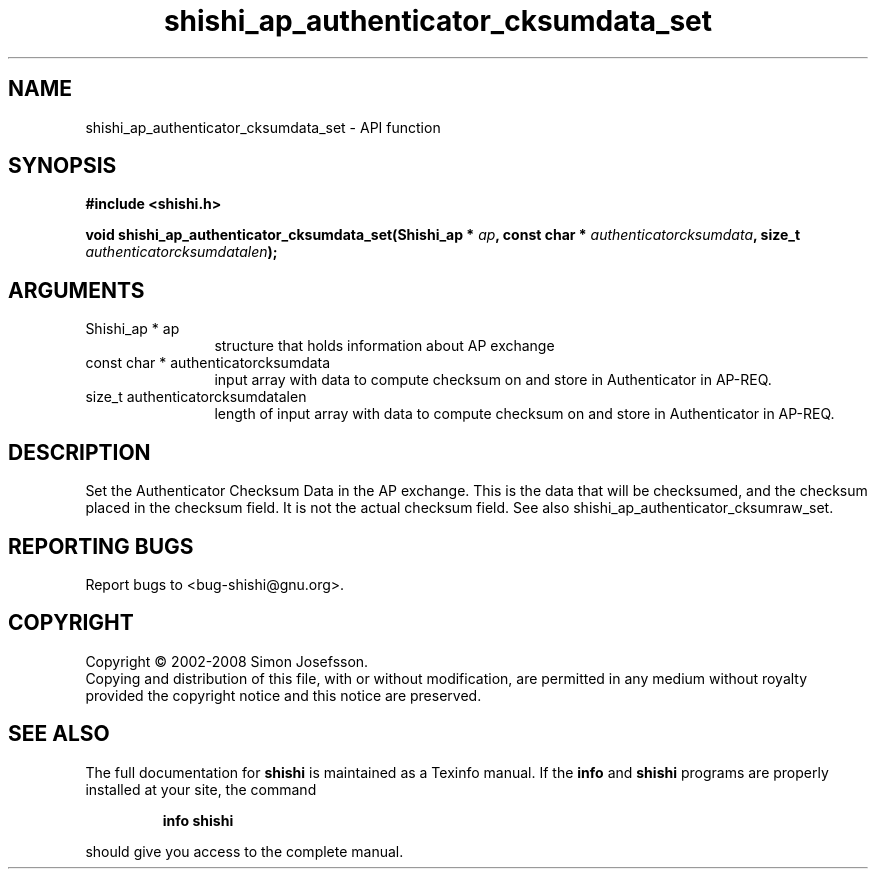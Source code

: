.\" DO NOT MODIFY THIS FILE!  It was generated by gdoc.
.TH "shishi_ap_authenticator_cksumdata_set" 3 "0.0.39" "shishi" "shishi"
.SH NAME
shishi_ap_authenticator_cksumdata_set \- API function
.SH SYNOPSIS
.B #include <shishi.h>
.sp
.BI "void shishi_ap_authenticator_cksumdata_set(Shishi_ap * " ap ", const char * " authenticatorcksumdata ", size_t " authenticatorcksumdatalen ");"
.SH ARGUMENTS
.IP "Shishi_ap * ap" 12
structure that holds information about AP exchange
.IP "const char * authenticatorcksumdata" 12
input array with data to compute checksum
on and store in Authenticator in AP\-REQ.
.IP "size_t authenticatorcksumdatalen" 12
length of input array with data to
compute checksum on and store in Authenticator in AP\-REQ.
.SH "DESCRIPTION"
Set the Authenticator Checksum Data in the AP exchange.  This is
the data that will be checksumed, and the checksum placed in the
checksum field.  It is not the actual checksum field.  See also
shishi_ap_authenticator_cksumraw_set.
.SH "REPORTING BUGS"
Report bugs to <bug-shishi@gnu.org>.
.SH COPYRIGHT
Copyright \(co 2002-2008 Simon Josefsson.
.br
Copying and distribution of this file, with or without modification,
are permitted in any medium without royalty provided the copyright
notice and this notice are preserved.
.SH "SEE ALSO"
The full documentation for
.B shishi
is maintained as a Texinfo manual.  If the
.B info
and
.B shishi
programs are properly installed at your site, the command
.IP
.B info shishi
.PP
should give you access to the complete manual.
